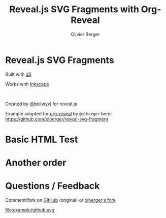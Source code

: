 #+Title: Reveal.js SVG Fragments with Org-Reveal
#+Author: Olivier Berger
#+Email: olivier.berger@telecom-sudparis.eu

#+OPTIONS: num:nil 
#+OPTIONS: toc:nil
#+OPTIONS: num:nil tags:t

#+KEYWORDS:
#+LANGUAGE:  en
#+OPTIONS:   TeX:t LaTeX:t skip:nil d:nil todo:t pri:nil tags:not-in-toc ':t
#+EXPORT_SELECT_TAGS: export
#+EXPORT_EXCLUDE_TAGS: noexport
#+LINK_UP:   
#+LINK_HOME: 
#+XSLT:

#+OPTIONS: html-preamble:nil html-scripts:nil html-style:nil

#+REVEAL_HLEVEL: 1
#+REVEAL_THEME: white
#+REVEAL_ROOT: https://cdn.jsdelivr.net/npm/reveal.js
#+REVEAL_EXTRA_JS:      { src: './reveal-svg-fragment.js', condition: function() { return !!document.querySelector( '[data-svg-fragment]' ); } }

#+OPTIONS: tags:nil ^:nil

#+OPTIONS: reveal_title_slide:nil

# Change the d3 location here if needed, with the svgFragment option
# +REVEAL_INIT_OPTIONS: controls: true, progress: true, history: true, center: true, svgFragment: { d3: "./js/d3.min.js" }
#+REVEAL_INIT_OPTIONS: controls: true, progress: true, history: true, center: true

* Reveal.js SVG Fragments

#+REVEAL_HTML: <div class="column" style="float: left; width: 50%">
Built with [[http://d3js.org][d3]]

[[file:example/d3.svg]]
#+REVEAL_HTML: </div>

#+REVEAL_HTML: <div class="column" style="float: right; width: 50%">
Works with [[http://inkscape.org][Inkscape]]

[[file:example/inkscape.svg]]
#+REVEAL_HTML: </div>

# NBSP here:
 

#+ATTR_HTML: :style font-size: 60%;
Created by [[http://github.com/bollwyvl][@bollwyvl]] for reveal.js

Example adapted for
[[https://github.com/yjwen/org-reveal][org-reveal]] by =@olberger= here: https://github.com/olberger/reveal-svg-fragment

* Basic HTML Test

#+BEGIN_EXPORT html
<div data-svg-fragment="example/test.svg#[*|label=base]">
            <a class="fragment" title="[*|label=fragment1]"></a>
            <a class="fragment" title="[*|label=fragment2]"></a>
          </div>
#+END_EXPORT
 
* Another order

#+BEGIN_EXPORT html
<div data-svg-fragment="example/test.svg#[*|label=fragment1]">
              <a class="fragment" title="[*|label=base]"></a>
              <a class="fragment" title="[*|label=fragment2]"></a>
            </div>
#+END_EXPORT

* Questions / Feedback

Comment/fork on [[https://github.com/csachs/reveal-svg-fragment][GitHub]] (original) or [[https://github.com/olberger/reveal-svg-fragment][olberger's fork]]

file:example/github.svg

# Local Variables:
# End:
